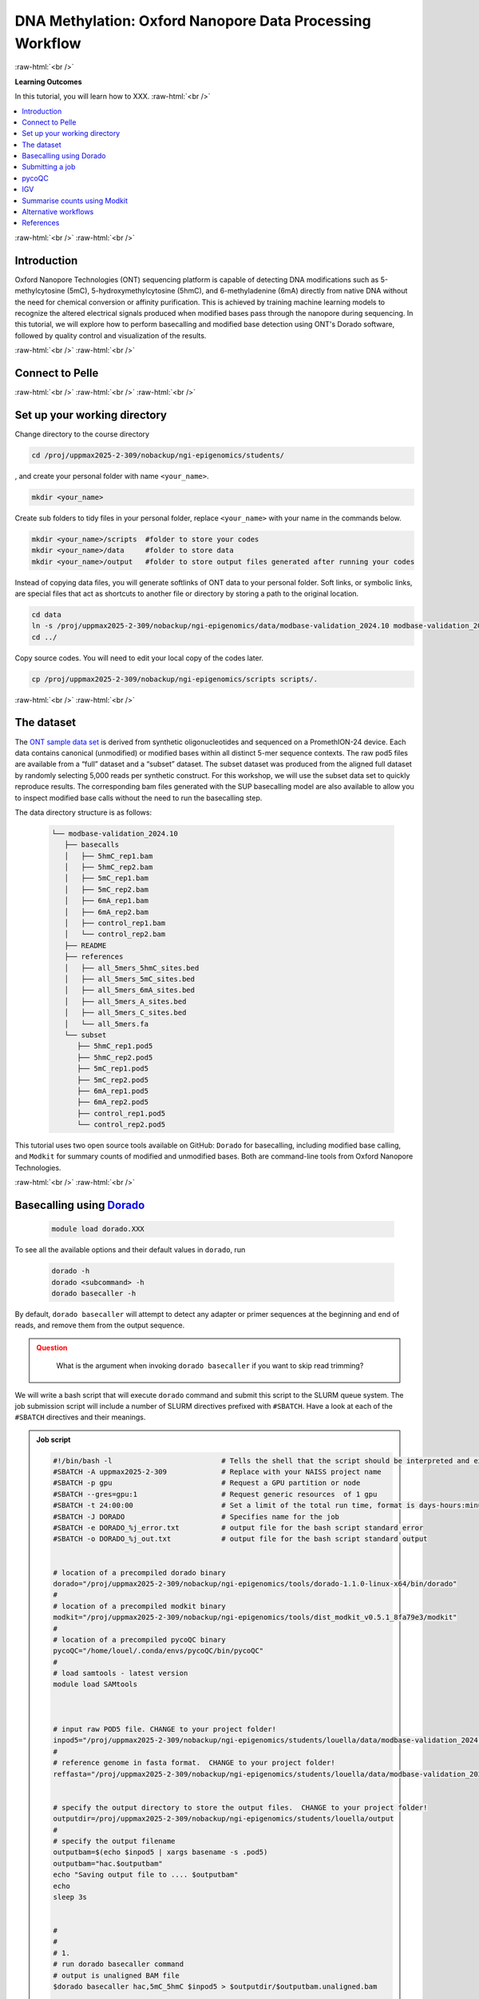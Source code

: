 .. |Green-boxts| raw:: html

    <div style="background-color: lightgreen; width: 100%; padding: 5px;">
    <h1>
.. |Orange-boxts| raw:: html

    <div style="background-color: powderblue; width: 100%; padding: 5px;">
    <h1>

.. |boxs| raw:: html

    </h1><p>

.. |boxe| raw:: html

    </p></div>



========================================================
DNA Methylation: Oxford Nanopore Data Processing Workflow
========================================================

:raw-html:`<br />`

**Learning Outcomes**

In this tutorial, you will learn how to XXX.
:raw-html:`<br />`


.. Contents
.. ========

.. contents:: 
    :local:




:raw-html:`<br />`
:raw-html:`<br />`


Introduction
------------


Oxford Nanopore Technologies (ONT) sequencing platform is capable of detecting DNA modifications such as 5-methylcytosine (5mC), 5-hydroxymethylcytosine (5hmC), and 6-methyladenine (6mA) directly from native DNA without the need for chemical conversion or affinity purification.  This is achieved by training machine learning models to recognize the altered electrical signals produced when modified bases pass through the nanopore during sequencing.  In this tutorial, we will explore how to perform basecalling and modified base detection using ONT's Dorado software, followed by quality control and visualization of the results.


:raw-html:`<br />`
:raw-html:`<br />`


Connect to Pelle
----------------

:raw-html:`<br />`
:raw-html:`<br />`
:raw-html:`<br />`



Set up your working directory
----------------------------------


Change directory to the course directory 

.. code-block:: bash

   cd /proj/uppmax2025-2-309/nobackup/ngi-epigenomics/students/

, and create your personal folder with name ``<your_name>``.

.. code-block:: bash

   mkdir <your_name>

Create sub folders to tidy files in your personal folder, replace ``<your_name>`` with your name in the commands below.

.. code-block:: bash

   mkdir <your_name>/scripts  #folder to store your codes
   mkdir <your_name>/data     #folder to store data
   mkdir <your_name>/output   #folder to store output files generated after running your codes


Instead of copying data files, you will generate softlinks of ONT data to your personal folder.
Soft links, or symbolic links, are special files that act as shortcuts to another file or directory by storing a path to the original location.

.. code-block:: bash

   cd data 
   ln -s /proj/uppmax2025-2-309/nobackup/ngi-epigenomics/data/modbase-validation_2024.10 modbase-validation_2024.10
   cd ../


Copy source codes.  You will need to edit your local copy of the codes later.

.. code-block:: bash

   cp /proj/uppmax2025-2-309/nobackup/ngi-epigenomics/scripts scripts/.



:raw-html:`<br />`
:raw-html:`<br />`


The dataset
-------------


The `ONT sample data set <https://epi2me.nanoporetech.com/mod-validation-data/>`_ is derived from synthetic oligonucleotides and sequenced on a PromethION-24 device.  Each data contains canonical (unmodified) or modified bases within all distinct 5-mer sequence contexts.  The raw pod5 files are available from a “full” dataset and a “subset” dataset.  The subset dataset was produced from the aligned full dataset by randomly selecting 5,000 reads per synthetic construct. For this workshop, we will use the subset data set to quickly reproduce results.  The corresponding bam files generated with the SUP basecalling model are also available to allow you to inspect modified base calls without the need to run the basecalling step.

The data directory structure is as follows:


 .. code-block:: bash

         └── modbase-validation_2024.10
            ├── basecalls
            │   ├── 5hmC_rep1.bam
            │   ├── 5hmC_rep2.bam
            │   ├── 5mC_rep1.bam
            │   ├── 5mC_rep2.bam
            │   ├── 6mA_rep1.bam
            │   ├── 6mA_rep2.bam
            │   ├── control_rep1.bam
            │   └── control_rep2.bam
            ├── README
            ├── references
            │   ├── all_5mers_5hmC_sites.bed
            │   ├── all_5mers_5mC_sites.bed
            │   ├── all_5mers_6mA_sites.bed
            │   ├── all_5mers_A_sites.bed
            │   ├── all_5mers_C_sites.bed
            │   └── all_5mers.fa
            └── subset
               ├── 5hmC_rep1.pod5
               ├── 5hmC_rep2.pod5
               ├── 5mC_rep1.pod5
               ├── 5mC_rep2.pod5
               ├── 6mA_rep1.pod5
               ├── 6mA_rep2.pod5
               ├── control_rep1.pod5
               └── control_rep2.pod5



This tutorial uses two open source tools available on GitHub: ``Dorado`` for basecalling, including modified base calling, and ``Modkit`` for summary counts of modified and unmodified bases. Both are command-line tools from Oxford Nanopore Technologies. 


:raw-html:`<br />`
:raw-html:`<br />`




Basecalling using `Dorado <https://github.com/nanoporetech/dorado>`_
----------------------------------------------------------------


 .. code-block:: bash

   module load dorado.XXX

To see all the available options and their default values in ``dorado``, run
 
 .. code-block:: bash

   dorado -h 
   dorado <subcommand> -h
   dorado basecaller -h

By default, ``dorado basecaller`` will attempt to detect any adapter or primer sequences at the beginning and end of reads, and remove them from the output sequence.


.. admonition:: Question
   :class: warning

    What is the argument when invoking ``dorado basecaller`` if you want to skip read trimming?






We will write a bash script that will execute ``dorado`` command and submit this script to the SLURM queue system.  The job submission script will include a number of SLURM directives prefixed with ``#SBATCH``.  Have a look at each of the ``#SBATCH``  directives and their meanings.

.. admonition:: Job script
   :class: dropdown,example

   .. code-block:: bash

      #!/bin/bash -l                          # Tells the shell that the script should be interpreted and executed by 'bash'
      #SBATCH -A uppmax2025-2-309             # Replace with your NAISS project name
      #SBATCH -p gpu                          # Request a GPU partition or node
      #SBATCH --gres=gpu:1                    # Request generic resources  of 1 gpu
      #SBATCH -t 24:00:00                     # Set a limit of the total run time, format is days-hours:minutes:seconds
      #SBATCH -J DORADO                       # Specifies name for the job
      #SBATCH -e DORADO_%j_error.txt          # output file for the bash script standard error
      #SBATCH -o DORADO_%j_out.txt            # output file for the bash script standard output


      # location of a precompiled dorado binary
      dorado="/proj/uppmax2025-2-309/nobackup/ngi-epigenomics/tools/dorado-1.1.0-linux-x64/bin/dorado"
      #
      # location of a precompiled modkit binary
      modkit="/proj/uppmax2025-2-309/nobackup/ngi-epigenomics/tools/dist_modkit_v0.5.1_8fa79e3/modkit"
      #
      # location of a precompiled pycoQC binary
      pycoQC="/home/louel/.conda/envs/pycoQC/bin/pycoQC"
      #
      # load samtools - latest version
      module load SAMtools



      # input raw POD5 file. CHANGE to your project folder!
      inpod5="/proj/uppmax2025-2-309/nobackup/ngi-epigenomics/students/louella/data/modbase-validation_2024.10/subset/5mC_rep1.pod5"
      #
      # reference genome in fasta format.  CHANGE to your project folder!
      reffasta="/proj/uppmax2025-2-309/nobackup/ngi-epigenomics/students/louella/data/modbase-validation_2024.10/references/all_5mers.fa"


      # specify the output directory to store the output files.  CHANGE to your project folder!
      outputdir=/proj/uppmax2025-2-309/nobackup/ngi-epigenomics/students/louella/output
      #
      # specify the output filename
      outputbam=$(echo $inpod5 | xargs basename -s .pod5)
      outputbam="hac.$outputbam"
      echo "Saving output file to .... $outputbam"
      echo
      sleep 3s


      #
      #
      # 1.
      # run dorado basecaller command
      # output is unaligned BAM file
      $dorado basecaller hac,5mC_5hmC $inpod5 > $outputdir/$outputbam.unaligned.bam


      # run dorado basecaller command and align reads to the reference genome
      # output is aligned BAM file
      $dorado basecaller hac,5mC_5hmC $inpod5 --reference $reffasta > $outputdir/$outputbam.bam
      #
      # sort bam by coordinates then index
      samtools sort $outputdir/$outputbam.bam > $outputdir/tmp.$outputbam.bam
      mv $outputdir/tmp.$outputbam.bam $outputdir/$outputbam.bam
      samtools index $outputdir/$outputbam.bam

      #
      #
      # 2. 
      # outputs read level sequencing information from the BAM file
      $dorado summary $outputdir/$outputbam.bam > $outputdir/$outputbam.summary.tsv


Dorado supports both CPUs and GPUs, but using GPUs is essential for practical runtime.  In the script, we have requested to use one GPU core.  The job should finish in a few minutes, in contrast to several hours in CPU mode.



.. admonition:: Question
   :class: warning

   What is the maximum limit of run time  that you have set in running this job?


.. Insert batch script here

The texts that start with ``#`` except in ``#SBATCH`` and ``#!/bin/bash`` are just comments that usually describe what a certain line of code does.
Hence, these comments will be ingored when the script is executed.


| Now, you can make edits to the source code by using the unix editor ``nano``.
| Remember to use ``Ctrl+O`` to save, ``Ctrl+X`` to exit.

.. code-block:: bash

   cd scripts
   nano run.dorado.gpu.Pelle.sh 

| Replace louella with ``<your_name>`` in variables ``inpod5``, ``reffasta`` and ``outputdir``.
| ``Ctrl+O`` and ``Enter`` to save your changes.


Note that for aligning reads to a reference sequence after basecalling, dorado uses ``minimap2`` aligner.

.. admonition:: Question
   :class: warning
   
   What is the argument when invoking ``dorado basecaller`` if you want to proceed to read alignment?


In addition, we specified in ``dorado basecaller`` that we want to use ``hac`` and ``5mc_5hmC`` for base calling and modified basecalling models respectively.  There are 3 models available namely ``fast``, ``hac`` (high-accuracy), and ``sup`` (super-accurate). These are in order of increasing basecalling accuracy where ``fast`` is the least accurate and ``sup`` is the most accurate, and generally in increasing computing time with ``sup`` being the most computationally expensive.  The Dorado developers recommend the ``hac`` model for most users as it strikes the best balance between accuracy and computational cost.

| When specifying the model in the dorado command such as ``hac``, it will use the latest compatible ``hac`` model.
| If you want to use a specific model version then use this naming format
| ``{analyte}_{pore type}_{kit chemistry}_{translocation speed}_{model type}@version``, e.g.,
| ``dna_r10.4.1_e8.2_400bps_sup@v5.2.0``.  For more info about Dorado models, please see `here  <https://software-docs.nanoporetech.com/dorado/latest/models/list>`_.



Dorado also supports modified base calling.  Modified bases are modifications to one of the canonical bases (ACGT).  See table below for a list of supported DNA modified bases.    Modified base models can be either all-context or motif-specific.  For example, given the sequence ACGTCA the 5mC all-context model will predict at all C bases i.e., aCgtCa.  On the other hand, the 5mCG model will return predictions at only CG motif i.e., aCgtca.  Furthermore, you can define a space separated list of modified base codes from these choices: 6mA, 5mC, 5mCG,  5mC_5hmC, 5mCG_5hmCG, 4mC_5mC.  


=====     ========================     =====
Mod       Name                         SAM Code
=====     ========================     =====
5mC       5-Methylcytosine             C+m
5hmC      5-Hydroxymethylcytosine      C+h
4mC       N(4)-methylcytosine          C+21839
6mA       6-Methyladenine              A+a
=====     ========================     =====

*Table 1: DNA modifications supported in Dorado*



.. admonition:: Question
   :class: warning

   What does this command do? 
   
    .. code-block:: bash

      dorado basecaller hac,6mA,5mCG_5hmCG file.pod5









The default output of dorado is an unaligned BAM, and if alignment is enabled then the BAM contains alignment information too.  This BAM can then be used to generate a summary of the whole dataset using ``dorado summary`` command.  This command outputs a tab-separated file with read level sequencing information from the BAM file.


.. admonition:: Question
   :class: warning

   In running ``dorado basecaller``, how would you specify that you want the output file format to be in FASTQ?




:raw-html:`<br />`
:raw-html:`<br />`


Submitting a job
----------------------------------


After all the lengthy explanation above, you now have understood what the bash script will do and some important information and options in running ``dorado basecaller``.  Now you are ready to submit this job script. 


| ``Ctrl+X`` to exit nano.
| To submit the job, type the command below in the terminal.

.. code-block:: bash

   sbatch run.dorado.gpu.Pelle.sh 


| To check on the status of your job in the queue:  
| note that ``username`` is your UPPMAX login name.
.. code-block:: bash

   squeue -u username


.. code-block:: bash

   JOBID PARTITION     NAME         USER     ST       TIME  NODES NODELIST(REASON)
   5104668             gpu DORADO   username PD       0:00      1 (Priority)

Here we can see in the status column (ST) that the job is pending (PD) and has not started yet. The job is waiting for a node to become available. When the job starts, the status will change to R (running).

To cancel a job,

.. code-block:: bash

   scancel <job id>

You can see the ``job id`` in the output from ``squeue``.

.. code-block:: bash

   scancel 5104668



Dorado will generate some runtime information (logging) which is written to stderr or standard error.
In the script, you will find a code line with  ``#SBATCH -e DORADO_%j_error.txt``.
This means that after your job has finished running, any generated runtime messages will be saved to a log file with filename ``DORADO_%j_error.txt``, where ``%j`` is the job id.  

To view the content of this file,

.. code-block:: bash

   less -S DORADO_%j_error.txt



| Now, let us quickly check the count alignment statistics of the bam files generated by your script.
| The command below returns your current location, you should be in the script folder ``<your_name>/scripts``.

.. code-block:: bash

   pwd

Change directory to your output folder.

.. code-block:: bash

   cd ../output

List all files in the current directory with file extension ``.bam``.

.. code-block:: bash

   ls *.bam


Load the pre-installed latest version of ``samtools`` in Pelle.

.. code-block:: bash

   module load SAMtools

Generate alignment summary statistics.

.. code-block:: bash

   samtools flagstat hac.5mC_rep1.unaligned.bam
   samtools flagstat hac.5mC_rep1.bam



.. admonition:: Question
   :class: warning

   What is the mapping rate of each bam file?



.. samtools view
.. Explain BAM https://davetang.org/wiki/tiki-index.php?page=SAM
.. SAM tags MM / ML
.. ML B,C Base modification probabilities 
.. MM Z Base modifications / methylation MN i Length of sequence at the time MM and ML were produced



.. admonition:: Exercise:
   :class: example

   | Run ``dorado basecaller`` with ``sup`` model.
   | Make sure you change all the relevant output files, 
   | e.g., change to 
   | ``outputbam="sup.$outputbam"``
   




.. admonition:: Question
   :class: warning

   Did the use of the ``sup`` model increase the mapping rate of the output BAM? 



:raw-html:`<br />`
:raw-html:`<br />`



pycoQC
----------------------------------


We can use the software `pycoQC <https://a-slide.github.io/pycoQC/>`_ to generate interactive QC plots.  This tool has been developed specifically for ONT sequencing data.  It requires a sequencing summary file ``summary.tsv`` that is generated by the command ``dorado summary``.

The minimal usage is 

.. code-block:: bash

   pycoQC -f /path/to/summary.tsv -o /path/to/output.html


.. admonition:: Exercise:
   :class: example

   | Add a pycoQC run in step 3 of the bash script ``run.dorado.gpu.Pelle.sh`` 
   | and submit the job again.
   | Use the command below which will include alignment information from an input BAM file.
   | ``pycoQC -f /path/to/summary.tsv -a /path/to/input.bam -o /path/to/output.html``
   | Please edit the file path and name in the script accordingly.




Download the html report to your laptop.
Open a terminal and change to the desired directory, i.e., ``cd /path/to/myfolder``,
then use the ``scp`` command to transfer files.

.. code-block:: bash

   scp <your_uppmax_username>@pelle.uppmax.uu.se:/proj/uppmax2025-2-309/nobackup/ngi-epigenomics/students/<your_name>/output/hac.5mC_rep1.html .


View the html report with a web browser.

.. admonition:: Question
   :class: warning

   | How many reads do you have in total?
   | What are the median, minimum and maximum read lengths?



:raw-html:`<br />`
:raw-html:`<br />`



IGV
----------------------------------



IGV is a genome browser that allows you to visualize read mapping.
You can enable a coloring scheme that is designed to create visualizations of alignments with modified bases specified with ``MM`` and ``ML`` tags in the BAM file,  denoting modification type and likelihood respectively (see the `Sam Tags <https://samtools.github.io/hts-specs/SAMtags.pdf>`_ specification).  While designed for visualization of 5mC, it can be used to visualize any modification. 

| In this scheme, the  color for modified bases is assigned based on the probability of the modification. Specifically:
| base modifications with probability < 50% are colored blue,
| base modifications with probability > 50% are colored red for 5mc, magenta for 5hmC.
| Please refer `here <https://igv.org/doc/desktop/#UserGuide/tracks/alignments/base_modifications/>`_ for the  full description of this IGV functionality.

.. admonition:: Exercise:
   :class: example

   Download a BAM file and its index  to your laptop.

   .. code-block:: bash

      scp <your_uppmax_username>@pelle.uppmax.uu.se:/proj/uppmax2025-2-309/nobackup/ngi-epigenomics/students/<your_name>/output/*.bam.* .

   Download the reference sequence FASTA file and its index to your laptop.
   
   .. code-block:: bash

      scp <your_uppmax_username>@pelle.uppmax.uu.se:/proj/uppmax2025-2-309/nobackup/ngi-epigenomics/students/<your_name>/data/modbase-validation_2024.10/references/*.fa.* .



| Start the IGV application.
| Load the reference FASTA file.  Select ``Genomes > Load Genome from File``.
| Load BAM file.  Select ``File > Load from File``.
| Select one chromosome, e.g., ``5mers_rand_ref_adapter_01``.  
| Right click on the BAM track and select ``Color alignments by > base modification 2-color (all)``.
| You should see a similar IGV session as below.


.. image:: Figures/igv_hac.5mC_rep1.png
   :target: Figures/igv_hac.5mC_rep1.png
   :alt: 
*Fig. 1: IGV snapshot for chromosome ``5mers_rand_ref_adapter_01``*


.. admonition:: Question
   :class: warning

   What kind of information is shown by the coverage track?









:raw-html:`<br />`
:raw-html:`<br />`

Summarise counts using `Modkit <https://nanoporetech.github.io/modkit/>`_
---------------------



:raw-html:`<br />`
:raw-html:`<br />`


Alternative workflows
---------------------




:raw-html:`<br />`
:raw-html:`<br />`

References
----------------------------------
https://software-docs.nanoporetech.com/dorado/latest/